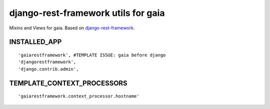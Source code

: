 ====================================
django-rest-framework utils for gaia
====================================

Mixins and Views for gaia.
Based on `django-rest-framework`_.

.. _django-rest-framework: http://github.com/tomchristie/django-rest-framework

INSTALLED_APP
-------------

::

    'gaiarestframework', #TEMPLATE ISSUE: gaia before django
    'djangorestframework',
    'django.contrib.admin',


TEMPLATE_CONTEXT_PROCESSORS
---------------------------

::

    'gaiarestframework.context_processor.hostname'
